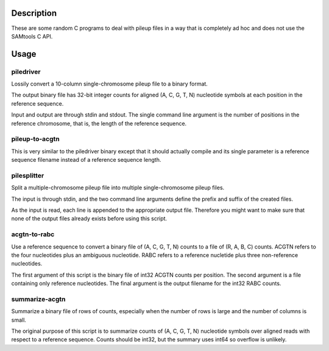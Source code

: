 Description
===========

These are some random C programs to deal with pileup files
in a way that is completely ad hoc and does not use the SAMtools C API.

Usage
=====

piledriver
----------

Lossily convert a 10-column single-chromosome pileup file to a binary format.

The output binary file has 32-bit integer counts
for aligned (A, C, G, T, N) nucleotide symbols
at each position in the reference sequence.

Input and output are through stdin and stdout.
The single command line argument
is the number of positions in the reference chromosome,
that is, the length of the reference sequence.

pileup-to-acgtn
---------------

This is very similar to the piledriver binary except
that it should actually compile and its
single parameter is a reference sequence filename
instead of a reference sequence length.

pilesplitter
------------

Split a multiple-chromosome pileup file into multiple
single-chromosome pileup files.

The input is through stdin,
and the two command line arguments define the prefix and suffix
of the created files.

As the input is read, each line is appended to the appropriate output file.
Therefore you might want to make sure that none of the output files
already exists before using this script.

acgtn-to-rabc
-------------

Use a reference sequence to convert a binary file of (A, C, G, T, N)
counts to a file of (R, A, B, C) counts.
ACGTN refers to the four nucleotides plus an ambiguous nucleotide.
RABC refers to a reference nucletide plus three non-reference nucleotides.

The first argument of this script is the binary file
of int32 ACGTN counts per position.
The second argument is a file containing only reference nucleotides.
The final argument is the output filename for the int32 RABC counts.

summarize-acgtn
---------------

Summarize a binary file of rows of counts,
especially when the number of rows is large
and the number of columns is small.

The original purpose of this script is to summarize
counts of (A, C, G, T, N) nucleotide symbols over
aligned reads with respect to a reference sequence.
Counts should be int32,
but the summary uses int64 so overflow is unlikely.

